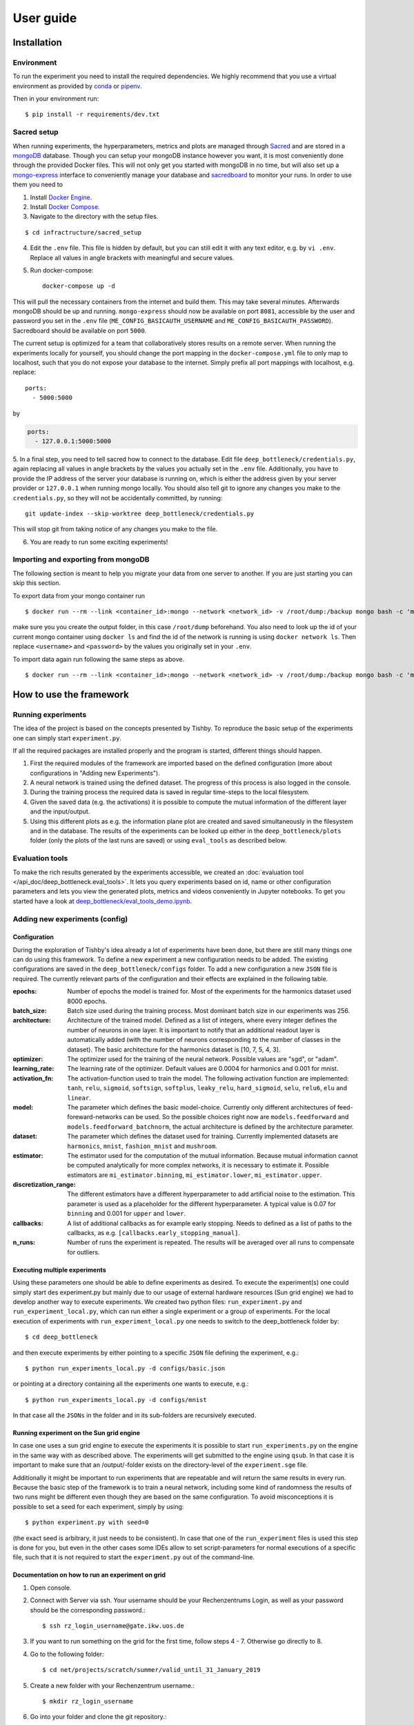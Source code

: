 **********
User guide
**********

Installation
============

Environment
-----------
To run the experiment you need to install the required dependencies.
We highly recommend that you use a virtual environment as provided
by `conda <https://conda.io/docs/>`_ or `pipenv <https://docs.pipenv.org/>`_.


Then in your environment run::

    $ pip install -r requirements/dev.txt


Sacred setup
------------
When running experiments, the hyperparameters, metrics and plots are managed through
`Sacred <http://sacred.readthedocs.io>`_ and are stored in a `mongoDB <https://www.mongodb.com/>`_
database. Though you can setup your mongoDB instance however you want, it is most
conveniently done through the
provided Docker files. This will not only get you started with mongoDB in no time, but will
also set up a `mongo-express <https://github.com/mongo-express/mongo-express>`_ interface to conveniently manage your database and
`sacredboard <https://github.com/chovanecm/sacredboard>`_ to monitor your runs. In order to use them you need
to

1. Install `Docker Engine <https://docs.docker.com/install/>`_.
2. Install `Docker Compose <https://docs.docker.com/compose/install/>`_.
3. Navigate to the directory with the setup files.

::

    $ cd infractructure/sacred_setup

4. Edit the ``.env`` file. This file is hidden by default, but you can still edit it with any text
   editor, e.g. by ``vi .env``. Replace all values in angle brackets with meaningful and secure values.


5. Run docker-compose::

    docker-compose up -d

This will pull the necessary containers from the internet and build them. This may take several
minutes.
Afterwards mongoDB should be up and running. ``mongo-express`` should now be available on port ``8081``,
accessible by the user and password you set in the ``.env`` file (``ME_CONFIG_BASICAUTH_USERNAME``
and ``ME_CONFIG_BASICAUTH_PASSWORD``). Sacredboard should be available on port ``5000``.

The current setup is optimized for a team that collaboratively stores results on a remote server.
When running the experiments locally for yourself, you should change the port mapping in the
``docker-compose.yml`` file to only map to localhost, such that you do not expose your database to
the internet. Simply prefix all port mappings with localhost, e.g. replace::

    ports:
      - 5000:5000

by

.. code-block:: yaml

    ports:
      - 127.0.0.1:5000:5000


5. In a final step, you need to tell sacred how to connect to the database. Edit file
``deep_bottleneck/credentials.py``, again replacing all values in angle brackets by the
values you actually set in the ``.env`` file. Additionally, you have to provide the IP
address of the server your database is running on, which is either the address given
by your server provider or ``127.0.0.1`` when running mongo locally.
You should also tell git to ignore any changes you make to the ``credentials.py``,
so they will not be accidentally committed, by running::

    git update-index --skip-worktree deep_bottleneck/credentials.py

This will stop git from taking notice of any changes you make to the file.


6. You are ready to run some exciting experiments!

Importing and exporting from mongoDB
------------------------------------

The following section is meant to help you migrate your data from
one server to another. If you are just starting you can skip this section.

To export data from your mongo container run

::

    $ docker run --rm --link <container_id>:mongo --network <network_id> -v /root/dump:/backup mongo bash -c 'mongodump --out /backup --uri mongodb://<username>:<password>@mongo:27017/?authMechanism=SCRAM-SHA-1'


make sure you you create the output folder, in this case ``/root/dump`` beforehand. You also need
to look up the id of your current mongo container using ``docker ls`` and find the id
of the network is running is using ``docker network ls``. Then replace ``<username>``
and ``<password>`` by the values you originally set in your ``.env``.

To import data again run following the same steps as above.

::

    $ docker run --rm --link <container_id>:mongo --network <network_id> -v /root/dump:/backup mongo bash -c 'mongorestore /backup --uri mongodb://<username>:<password>@mongo:27017/?authMechanism=SCRAM-SHA-1'



How to use the framework
========================

Running experiments
-------------------
The idea of the project is based on the concepts presented by Tishby.
To reproduce the basic setup of the experiments one can simply start ``experiment.py``.

If all the required packages are installed properly and the program is started, different things should happen.

1. First the required modules of the framework are imported based on the defined configuration
   (more about configurations in "Adding new Experiments").
2. A neural network is trained using the defined dataset. The progress of this process is also logged in the console.
3. During the training process the required data is saved in regular time-steps to the local filesystem.
4. Given the saved data (e.g. the activations) it is possible to compute the mutual information of the different layer and the input/output.
5. Using this different plots as e.g. the information plane plot are created and saved simultaneously in the filesystem and in the database.
   The results of the experiments can be looked up either in the ``deep_bottleneck/plots`` folder (only the plots of the last runs are saved)
   or using ``eval_tools`` as described below.

Evaluation tools
----------------
To make the rich results generated by the experiments accessible, we
created an :doc:`evaluation tool </api_doc/deep_bottleneck.eval_tools>`. It lets you query experiments based on
id, name or other configuration parameters and lets you view
the generated plots, metrics and videos conveniently in Jupyter
notebooks. To get you started have a look at
`deep_bottleneck/eval_tools_demo.ipynb <https://github.com/neuroinfo-os/deep-bottleneck/blob/master/deep_bottleneck/eval_tools_demo.ipynb>`_.



Adding new experiments (config)
-------------------------------

Configuration
^^^^^^^^^^^^^

During the exploration of Tishby's idea already a lot of experiments have been done, but there are still many things
one can do using this framework. To define a new experiment a new configuration needs to be added.
The existing configurations are saved in the ``deep_bottleneck/configs`` folder.
To add a new configuration a new ``JSON`` file is required.
The currently relevant parts of the configuration and their effects are explained in the following table.

:epochs:
    Number of epochs the model is trained for.
    Most of the experiments for the harmonics dataset used 8000 epochs.
:batch_size:
    Batch size used during the training process.
    Most dominant batch size in our experiments was 256.
:architecture:
    Architecture of the trained model.
    Defined as a list of integers, where every integer defines the number of neurons in one layer.
    It is important to notify that an additional readout layer is automatically added
    (with the number of neurons corresponding to the number of classes in the dataset).
    The basic architecture for the harmonics dataset is [10, 7, 5, 4, 3].
:optimizer:
    The optimizer used for the training of the neural network.
    Possible values are "sgd", or "adam".
:learning_rate:
    The learning rate of the optimizer.
    Default values are 0.0004 for harmonics and 0.001 for mnist.
:activation_fn:
    The activation-function used to train the model. The following activation function are implemented:
    ``tanh``, ``relu``, ``sigmoid``, ``softsign``, ``softplus``, ``leaky_relu``,
    ``hard_sigmoid``, ``selu``, ``relu6``, ``elu`` and ``linear``.
:model:
    The parameter which defines the basic model-choice. Currently only different architectures of feed-foreward-networks can be used.
    So the possible choices right now are ``models.feedforward`` and ``models.feedforward_batchnorm``, the actual architecture is defined by the architecture parameter.
:dataset:
    The parameter which defines the dataset used for training.
    Currently implemented datasets are ``harmonics``, ``mnist``, ``fashion_mnist`` and ``mushroom``.
:estimator:
    The estimator used for the computation of the mutual information. Because mutual information cannot
    be computed analytically for more complex networks, it is necessary to estimate it.
    Possible estimators are ``mi_estimator.binning``, ``mi_estimator.lower``, ``mi_estimator.upper``.
:discretization_range:
    The different estimators have a different hyperparameter to add artificial noise to the estimation.
    This parameter is used as a placeholder for the different hyperparameter.
    A typical value is 0.07 for ``binning`` and 0.001 for ``upper`` and ``lower``.
:callbacks:
    A list of additional callbacks as for example early stopping.
    Needs to defined as a list of paths to the callbacks, as e.g. ``[callbacks.early_stopping_manual]``.
:n_runs:
    Number of runs the experiment is repeated. The results will be averaged over all runs
    to compensate for outliers.


Executing multiple experiments
^^^^^^^^^^^^^^^^^^^^^^^^^^^^^^

Using these parameters one should be able to define experiments as desired. To execute the experiment(s)
one could simply start des experiment.py but mainly due to our usage of external hardware resources
(Sun grid engine) we had to develop another way to execute experiments.
We created two python files: ``run_experiment.py`` and ``run_experiment_local.py``, which can run
either a single experiment or a group of experiments.
For the local execution of experiments with ``run_experiment_local.py`` one needs to switch to the
deep_bottleneck folder by::

    $ cd deep_bottleneck

and then execute experiments by either pointing to a specific ``JSON`` file defining the experiment, e.g.::

    $ python run_experiments_local.py -d configs/basic.json

or pointing at a directory containing all the experiments one wants to execute, e.g.::

    $ python run_experiments_local.py -d configs/mnist

In that case all the ``JSONs`` in the folder and in its sub-folders are recursively executed.


Running experiment on the Sun grid engine
^^^^^^^^^^^^^^^^^^^^^^^^^^^^^^^^^^^^^^^^^

In case one uses a sun grid engine to execute the experiments it is possible to start
``run_experiments.py`` on the engine in the same way with as described above.
The experiments will get submitted to the engine using ``qsub``.
In that case it is important to make sure that an /output/-folder exists on the directory-level
of the ``experiment.sge`` file.

Additionally it might be important to run experiments that are repeatable and will return the
same results in every run.
Because the basic step of the framework is to train a neural network, including some kind of randomness
the results of
two runs might be different even though they are based on the same configuration.
To avoid misconceptions it is possible to set a seed for each experiment, simply by using::

    $ python experiment.py with seed=0

(the exact seed is arbitrary, it just needs to be consistent). In case that one of the
``run_experiment`` files is used this step is done for you,
but even in the other cases some IDEs allow to set script-parameters for normal executions of a
specific file, such that it is not required to start the ``experiment.py`` out of the command-line.

Documentation on how to run an experiment on grid
^^^^^^^^^^^^^^^^^^^^^^^^^^^^^^^^^^^^^^^^^^^^^^^^^

1. Open console.

2. Connect with Server via ssh. Your username should be your Rechenzentrums Login, as well as your password should be the corresponding password.::

    $ ssh rz_login_username@gate.ikw.uos.de

3. If you want to run something on the grid for the first time, follow steps 4 - 7. Otherwise go directly to 8.

4. Go to the following folder: ::

    $ cd net/projects/scratch/summer/valid_until_31_January_2019

5. Create a new folder with your Rechenzentrum username.::

    $ mkdir rz_login_username

6. Go into your folder and clone the git repository.::

    $ cd rz_login_username
    $ git clone https://github.com/neuroinfo-os/deep-bottleneck.git

7. Create a folder in deep-bottleneck/deep_bottleneck that you call output.::

    $ cd deep-bottleneck/deep_bottleneck
    $ mkdir output

8. Go into the following folder: ::

    $ cd net/projects/scratch/summer/valid_until_31_January_2019/deep_bottleneck/deep_bottleneck

9. Make sure you created a config-file that defines your parameter settings that you want to test. These should be in the following folder: ::

    $ deep_bottleneck/deep_bottleneck/configs/cohort_xx (xx - set a number and document your experiment in read the docs)

10. Activate the dneck environment: ::

      $ source activate dneck

If that does not work than check your $PATH and see if net/projects/scratch/summer/valid_until_31_January_2019/bottleneck/miniconda/bin is already added to your path. If not: ::

      $ export PATH=$PATH:/net/projects/scratch/summer/valid_until_31_January_2019/bottleneck/miniconda/bin

11. In order to run the experiment type: ::

    $ python run_experiments-py -c configs/cohort_xx

Choose your config file.

12. In order to see where your experiment is in the queue, check with: ::

    $ qstat

13. If experiment fails, check your output folder for console output. Delete data in output folder regularly.
